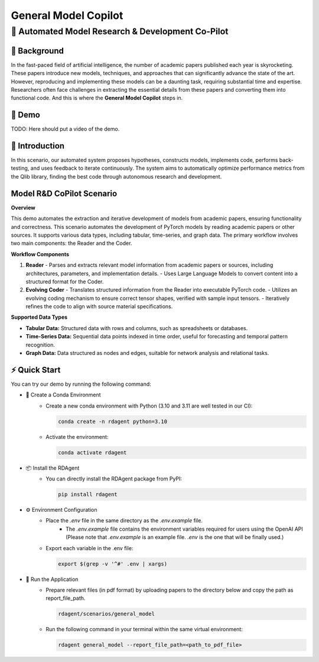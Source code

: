 .. _model_copilot_general:

======================
General Model Copilot
======================

**🤖 Automated Model Research & Development Co-Pilot**
--------------------------------------------------------

📖 Background
~~~~~~~~~~~~~~
In the fast-paced field of artificial intelligence, the number of academic papers published each year is skyrocketing. 
These papers introduce new models, techniques, and approaches that can significantly advance the state of the art. 
However, reproducing and implementing these models can be a daunting task, requiring substantial time and expertise. 
Researchers often face challenges in extracting the essential details from these papers and converting them into functional code.
And this is where the **General Model Copilot** steps in.

🎥 Demo
~~~~~~~~~~
TODO: Here should put a video of the demo.

🌟 Introduction
~~~~~~~~~~~~~~~~
In this scenario, our automated system proposes hypotheses, constructs models, implements code, performs back-testing, and uses feedback to iterate continuously. The system aims to automatically optimize performance metrics from the Qlib library, finding the best code through autonomous research and development.

Model R&D CoPilot Scenario
~~~~~~~~~~~~~~~~~~~~~~~~~~
**Overview**

This demo automates the extraction and iterative development of models from academic papers, ensuring functionality and correctness. This scenario automates the development of PyTorch models by reading academic papers or other sources. It supports various data types, including tabular, time-series, and graph data. The primary workflow involves two main components: the Reader and the Coder.

**Workflow Components**

1. **Reader**
   - Parses and extracts relevant model information from academic papers or sources, including architectures, parameters, and implementation details.
   - Uses Large Language Models to convert content into a structured format for the Coder.

2. **Evolving Coder**
   - Translates structured information from the Reader into executable PyTorch code.
   - Utilizes an evolving coding mechanism to ensure correct tensor shapes, verified with sample input tensors.
   - Iteratively refines the code to align with source material specifications.

**Supported Data Types**

- **Tabular Data:** Structured data with rows and columns, such as spreadsheets or databases.
- **Time-Series Data:** Sequential data points indexed in time order, useful for forecasting and temporal pattern recognition.
- **Graph Data:** Data structured as nodes and edges, suitable for network analysis and relational tasks.

⚡ Quick Start
~~~~~~~~~~~~~~~~~

You can try our demo by running the following command:

- 🐍 Create a Conda Environment
    - Create a new conda environment with Python (3.10 and 3.11 are well tested in our CI):
    
      .. code-block:: sh
      
          conda create -n rdagent python=3.10

    - Activate the environment:

      .. code-block:: sh

          conda activate rdagent

- 📦 Install the RDAgent
    - You can directly install the RDAgent package from PyPI:

      .. code-block:: sh

          pip install rdagent

- ⚙️ Environment Configuration
    - Place the `.env` file in the same directory as the `.env.example` file.
        - The `.env.example` file contains the environment variables required for users using the OpenAI API (Please note that `.env.example` is an example file. `.env` is the one that will be finally used.)

    - Export each variable in the .env file:

      .. code-block:: sh

          export $(grep -v '^#' .env | xargs)

- 🚀 Run the Application
    - Prepare relevant files (in pdf format) by uploading papers to the directory below and copy the path as report_file_path.
      
      .. code-block:: sh

          rdagent/scenarios/general_model
    
    - Run the following command in your terminal within the same virtual environment:
    
      .. code-block:: sh

          rdagent general_model --report_file_path=<path_to_pdf_file>